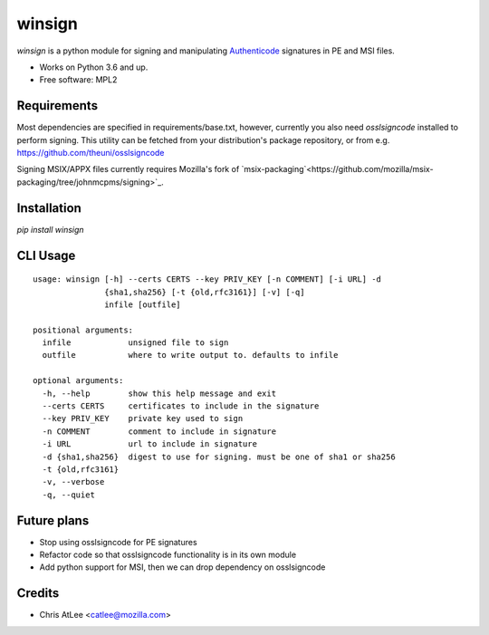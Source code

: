 =======
winsign
=======

.. image:: https://img.shields.io/pypi/v/winsign.svg
        :target: https://pypi.python.org/pypi/winsign

.. image:: https://readthedocs.org/projects/winsign/badge/?version=latest
        :target: https://winsign.readthedocs.io/en/latest/?badge=latest
        :alt: Documentation Status

`winsign` is a python module for signing and manipulating `Authenticode
<https://en.wikipedia.org/wiki/Code_signing#Implementations>`_ signatures in PE and MSI files.

* Works on Python 3.6 and up.
* Free software: MPL2

Requirements
============
Most dependencies are specified in requirements/base.txt, however, currently
you also need `osslsigncode` installed to perform signing. This utility can be
fetched from your distribution's package repository, or from e.g.
https://github.com/theuni/osslsigncode

Signing MSIX/APPX files currently requires Mozilla's fork of `msix-packaging`<https://github.com/mozilla/msix-packaging/tree/johnmcpms/signing>`_.

Installation
============
`pip install winsign`

CLI Usage
=========
::

   usage: winsign [-h] --certs CERTS --key PRIV_KEY [-n COMMENT] [-i URL] -d
                  {sha1,sha256} [-t {old,rfc3161}] [-v] [-q]
                  infile [outfile]

   positional arguments:
     infile            unsigned file to sign
     outfile           where to write output to. defaults to infile

   optional arguments:
     -h, --help        show this help message and exit
     --certs CERTS     certificates to include in the signature
     --key PRIV_KEY    private key used to sign
     -n COMMENT        comment to include in signature
     -i URL            url to include in signature
     -d {sha1,sha256}  digest to use for signing. must be one of sha1 or sha256
     -t {old,rfc3161}
     -v, --verbose
     -q, --quiet

Future plans
============
* Stop using osslsigncode for PE signatures
* Refactor code so that osslsigncode functionality is in its own module
* Add python support for MSI, then we can drop dependency on osslsigncode

Credits
=======

* Chris AtLee <catlee@mozilla.com>
